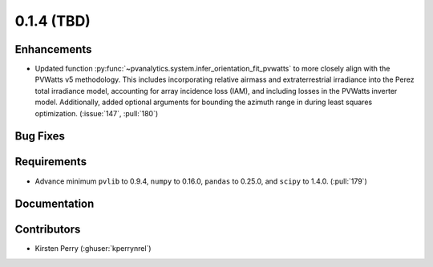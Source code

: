 .. _whatsnew_014:

0.1.4 (TBD)
-------------------------

Enhancements
~~~~~~~~~~~~
* Updated function :py:func:`~pvanalytics.system.infer_orientation_fit_pvwatts`
  to more closely align with the PVWatts v5 methodology. This includes incorporating
  relative airmass and extraterrestrial irradiance into the Perez total irradiance model,
  accounting for array incidence loss (IAM), and including losses in the PVWatts
  inverter model. Additionally, added optional arguments for bounding the azimuth range in
  during least squares optimization. (:issue:`147`, :pull:`180`)


Bug Fixes
~~~~~~~~~


Requirements
~~~~~~~~~~~~
* Advance minimum ``pvlib`` to 0.9.4, ``numpy`` to 0.16.0,
  ``pandas`` to 0.25.0, and ``scipy`` to 1.4.0. (:pull:`179`)

Documentation
~~~~~~~~~~~~~


Contributors
~~~~~~~~~~~~
* Kirsten Perry (:ghuser:`kperrynrel`)
